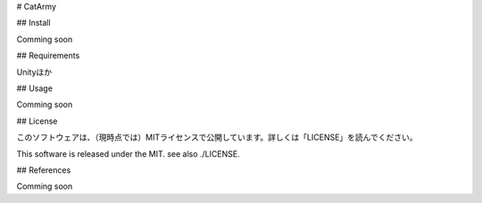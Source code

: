 ﻿
# CatArmy

.. image:: img/thinkingface.png
   :scale: 40%
   :height: 200px
   :width: 200px
   :align: left

## Install

Comming soon

## Requirements

Unityほか

## Usage

Comming soon

## License

このソフトウェアは、（現時点では）MITライセンスで公開しています。詳しくは「LICENSE」を読んでください。

This software is released under the MIT. see also ./LICENSE.

## References

Comming soon